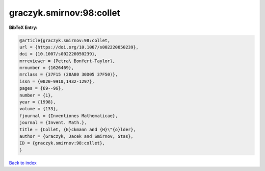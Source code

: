 graczyk.smirnov:98:collet
=========================

.. :cite:t:`graczyk.smirnov:98:collet`

.. bibliography:: ../../All.bib

**BibTeX Entry:**

.. code-block:: bibtex

   @article{graczyk.smirnov:98:collet,
   url = {https://doi.org/10.1007/s002220050239},
   doi = {10.1007/s002220050239},
   mrreviewer = {Petra\ Bonfert-Taylor},
   mrnumber = {1626469},
   mrclass = {37F15 (28A80 30D05 37F50)},
   issn = {0020-9910,1432-1297},
   pages = {69--96},
   number = {1},
   year = {1998},
   volume = {133},
   fjournal = {Inventiones Mathematicae},
   journal = {Invent. Math.},
   title = {Collet, {E}ckmann and {H}\"{o}lder},
   author = {Graczyk, Jacek and Smirnov, Stas},
   ID = {graczyk.smirnov:98:collet},
   }

`Back to index <../index>`_
